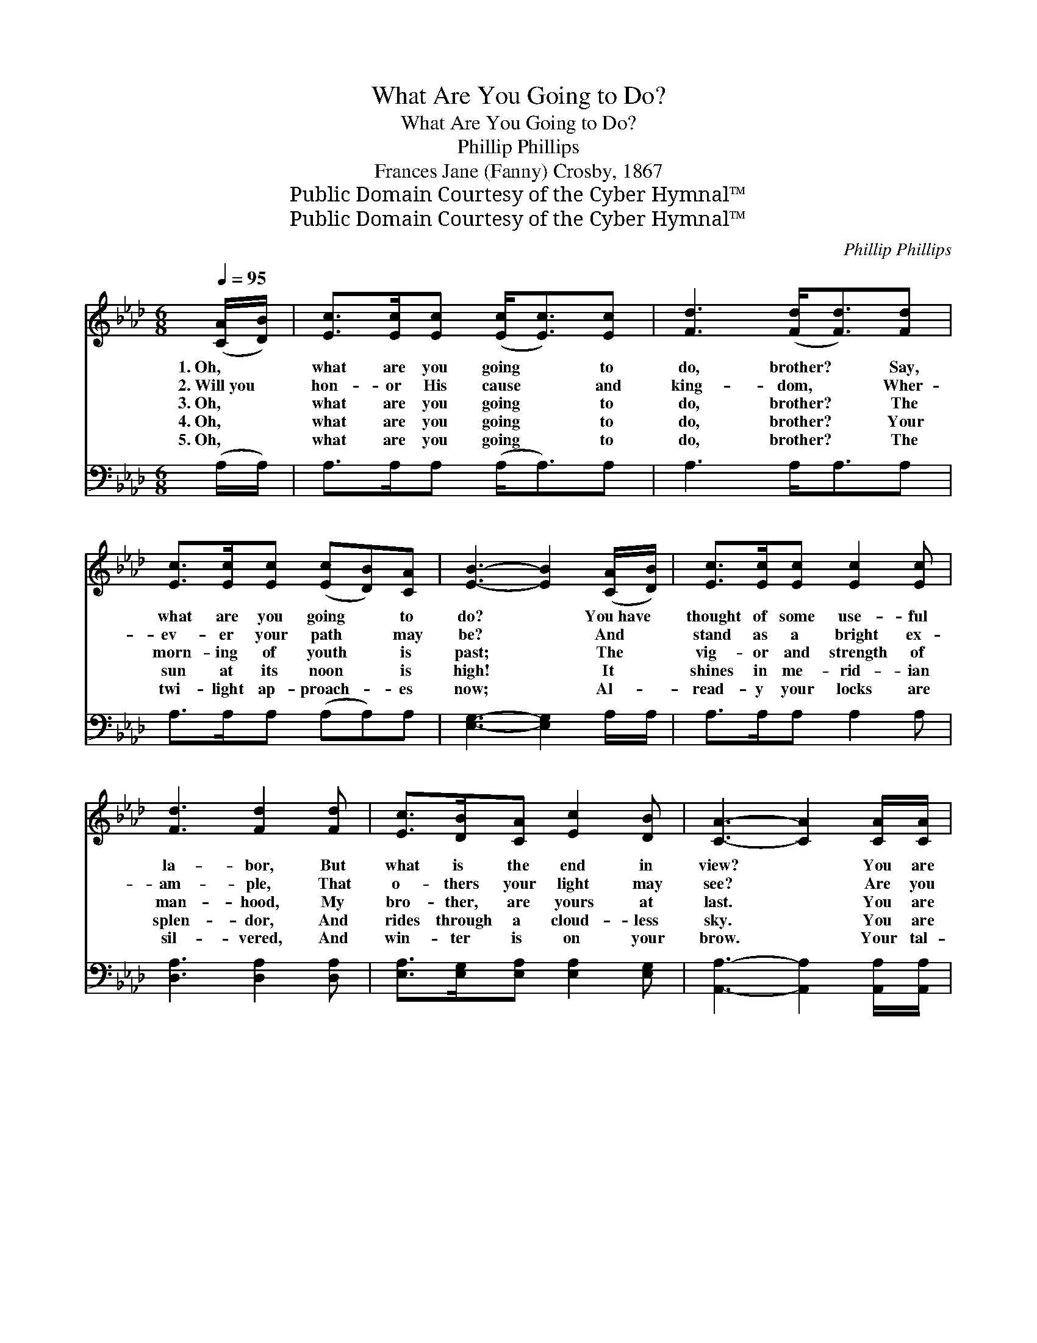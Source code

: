 X:1
T:What Are You Going to Do?
T:What Are You Going to Do?
T:Phillip Phillips
T:Frances Jane (Fanny) Crosby, 1867
T:Public Domain Courtesy of the Cyber Hymnal™
T:Public Domain Courtesy of the Cyber Hymnal™
C:Phillip Phillips
Z:Public Domain
Z:Courtesy of the Cyber Hymnal™
%%score ( 1 2 ) ( 3 4 )
L:1/8
Q:1/4=95
M:6/8
K:Ab
V:1 treble 
V:2 treble 
V:3 bass 
V:4 bass 
V:1
 ([CA]/[DB]/) | [Ec]>[Ec][Ec] ([Ec]<[Ec])[Ec] | [Fd]3 ([Fd]<[Fd])[Fd] | %3
w: 1.~Oh, *|what are you going * to|do, brother? * Say,|
w: 2.~Will~you *|hon- or His cause * and|king- dom, * Wher-|
w: 3.~Oh, *|what are you going * to|do, brother? * The|
w: 4.~Oh, *|what are you going * to|do, brother? * Your|
w: 5.~Oh, *|what are you going * to|do, brother? * The|
 [Ec]>[Ec][Ec] ([Ec][DB])[CA] | [EB]3- [EB]2 ([CA]/[DB]/) | [Ec]>[Ec][Ec] [Ec]2 [Ec] | %6
w: what are you going * to|do? * You~have *|thought of some use- ful|
w: ev- er your path * may|be? * And *|stand as a bright ex-|
w: morn- ing of youth * is|past; * The *|vig- or and strength of|
w: sun at its noon * is|high! * It *|shines in me- rid- ian|
w: twi- light ap- proach- * es|now; * Al- *|read- y your locks are|
 [Fd]3 [Fd]2 [Fd] | [Ec]>[DB][CA] [Ec]2 [DB] | [CA]3- [CA]2 [CA]/[CA]/ | %9
w: la- bor, But|what is the end in|view? * You are|
w: am- ple, That|o- thers your light may|see? * Are you|
w: man- hood, My|bro- ther, are yours at|last. * You are|
w: splen- dor, And|rides through a cloud- less|sky. * You are|
w: sil- vered, And|win- ter is on your|brow. * Your tal-|
 [EG]>[EG][EG] ([EG][EA])[EB] | [EB] [EA]4 [EB] | [Ec]>[Ec][Ec] (cd)[Ae] | %12
w: fresh from the home~of * your|boy- hood, And|just in the bloom * of|
w: will- ing to live * for|Je- sus? And|rea- dy the cross * to|
w: ris- ing in world- * ly|pros- pects, And|pros- pered in earth- * ly|
w: hold- ing a high * po-|si- tion Of|hon- or, of trust, * and|
w: ents, your time, your * rich-|es, To Je-|sus, your Mas- ter, * give;|
 [GB]3- [GB]2 ([GB]/[GB]/) | [Ac]>[Ac][Ac] (cd)[Ae] | [Af] [Ae]4 [Ac] | [Ae]>[Ad][Ac] [Ed]2 [DB] | %16
w: youth! * Have~you *|tast- ed the spark- * ling|wa- ter, That|flows from the fount of|
w: bear? * Are~you *|will- ing to meet * re-|proach- es? The|frowns of the world to|
w: things: * A *|du- ty to those * less|fa- vored The|smile of your for- tune|
w: fame; * Are~you *|will- ing to give * the|glor- y And|praise to your Sav- ior’s|
w: Then * ask *|if the world a- * round|you Is bet-|ter be- cause you live.|
 [CA]3- [CA]2 | ([CA]/[EG]/) | [DF]>[DF][DF] ([FA]>[EG])[DF] | [DF] [CE]3- [CE]2 [CA] | %20
w: truth? *|Is~your *|heart in the Sav- * ior’s|keep- ing? * Re-|
w: share? *|Your *|lot may per- haps * be|hum- ble, * But|
w: brings. *|Go *|prove that your heart * is|grate- ful— * The|
w: name? *|The *|re- gions that sit * in|dark- ness * Are|
w: You *|are *|near- ing the brink * of|Jor- dan, * But|
 [EG]>[EG][EG] (GA)[EB] | [EA]3- [EA]2 ([CA]/[DB]/) | [Ec]>[Ec][Ec] [Ec]<[Ec][Ec] | %23
w: mem- ber, He died * for|you! * Then *|what are you go- ing to|
w: God has a work * for|you! * Then *|what are you go- ing to|
w: Lord has a work * for|you! * Then *|what are you go- ing to|
w: stretch- ing their hands * to|you; * Then, *|what are you go- ing to|
w: still there is work * for|you; * Then, *|what are you go- ing to|
 [Fd]3 [DF]<[DF][DF] | [CE][EA][GB] [Ac]<[Ac][GB] | A4 |] %26
w: do, bro- ther? Say,|what are you go- ing to|do?|
w: do, bro- ther? Say,|what are you go- ing to|do?|
w: do, bro- ther? Say,|what are you go- ing to|do?|
w: do, bro- ther? Say,|what are you go- ing to|do?|
w: do, bro- ther? Say,|what are you go- ing to|do?|
V:2
 x | x6 | x6 | x6 | x6 | x6 | x6 | x6 | x6 | x6 | x6 | x3 E2 x | x6 | x3 A2 x | x6 | x6 | x5 | x | %18
 x6 | x7 | x3 E2 x | x6 | x6 | x6 | x6 | A4 |] %26
V:3
 (A,/A,/) | A,>A,A, (A,<A,)A, | A,3 A,<A,A, | A,>A,A, (A,A,)A, | [E,G,]3- [E,G,]2 A,/A,/ | %5
 A,>A,A, A,2 A, | [D,A,]3 [D,A,]2 [D,A,] | [E,A,]>[E,G,][E,A,] [E,A,]2 [E,G,] | %8
 [A,,A,]3- [A,,A,]2 [A,,A,]/[A,,A,]/ | [E,B,]>[E,B,][E,B,] [E,B,][E,C][E,D] | [A,D] [A,C]4 [E,G,] | %11
 A,>A,A, (A,B,)[C,C] | [E,E]3- [E,E]2 ([E,E]/[E,E]/) | [A,E]>[A,E][A,E] (A,B,)[A,C] | %14
 [A,D] [A,C]4 A, | [E,C]>[E,B,][E,A,] [E,B,]2 [E,G,] | [A,,A,]3- [A,,A,]2 | [A,,A,]/[C,A,]/ | %18
 [D,A,]>[D,A,][D,A,] [D,A,]2 [D,A,] | [A,,A,] [A,,A,]3- [A,,A,]2 [A,,A,] | %20
 [E,B,]>[E,B,][E,B,] (B,C)[E,D] | [A,C]3- [A,C]2 A, | A,>A,A, A,<A,A, | %23
 [D,A,]3 [D,A,]<[D,A,][D,A,] | [E,A,][E,C][E,E] [E,E]<[E,E][E,D] | [A,,C]4 |] %26
V:4
 x | x6 | x6 | x6 | x6 | x6 | x6 | x6 | x6 | x6 | x6 | x3 A,2 x | x6 | x3 A,2 x | x6 | x6 | x5 | %17
 x | x6 | x7 | x3 E,2 x | x5 A, | A,>A,A, A,<A,A, | x6 | x6 | x4 |] %26

